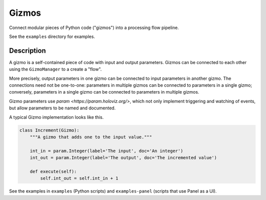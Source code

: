 Gizmos
======

Connect modular pieces of Python code ("gizmos") into
a processing flow pipeline.

See the ``examples`` directory for examples.

Description
-----------

A gizmo is a self-contained piece of code with input and output parameters.
Gizmos can be connected to each other using the ``GizmoManager`` to a create
a "flow".

More precisely, output parameters in one gizmo can be connected to input parameters
in another gizmo. The connections need not be one-to-one: parameters in multiple gizmos
can be connected to parameters in a single gizmo; conversely, parameters in a single gizmo
can be connected to parameters in multiple gizmos.

Gizmo parameters use `param <https://param.holoviz.org/>`, which not only implement
triggering and watching of events, but allow parameters to be named and documented.

A typical Gizmo implementation looks like this.

.. code-block:: python

    class Increment(Gizmo):
        """A gizmo that adds one to the input value."""

        int_in = param.Integer(label='The input', doc='An integer')
        int_out = param.Integer(label='The output', doc='The incremented value')

        def execute(self):
            self.int_out = self.int_in + 1

See the examples in ``examples`` (Python scripts) and ``examples-panel`` (scripts that use Panel as a UI).
